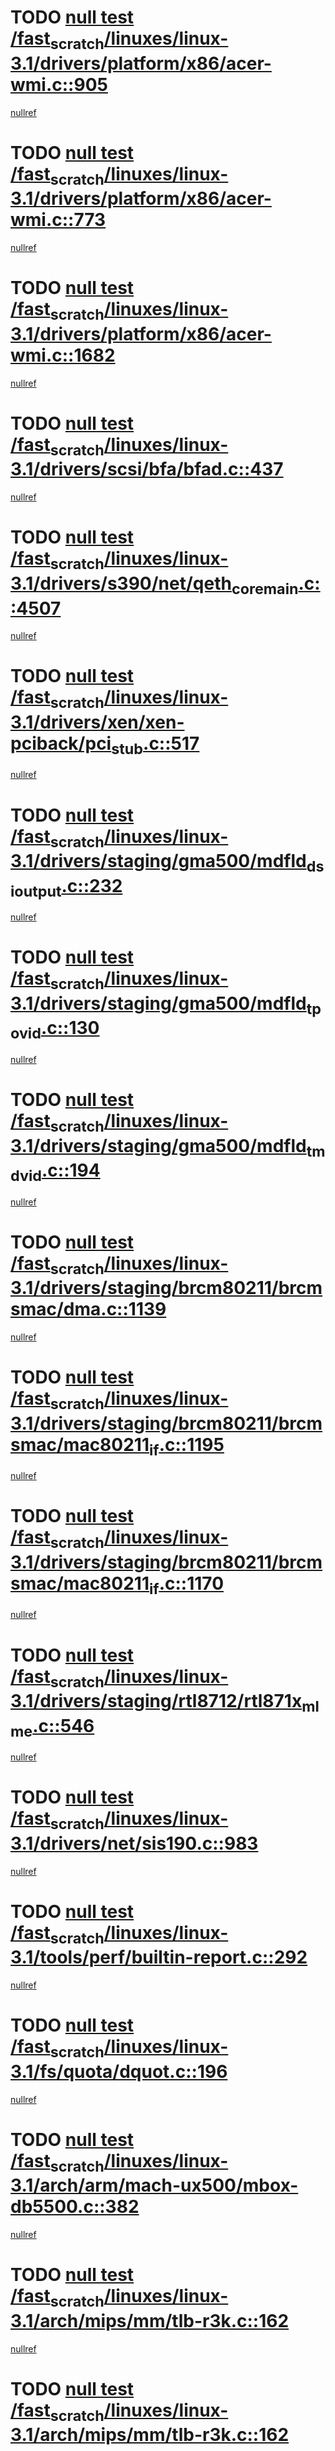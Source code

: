* TODO [[view:/fast_scratch/linuxes/linux-3.1/drivers/platform/x86/acer-wmi.c::face=ovl-face1::linb=905::colb=5::cole=8][null test /fast_scratch/linuxes/linux-3.1/drivers/platform/x86/acer-wmi.c::905]]
[[view:/fast_scratch/linuxes/linux-3.1/drivers/platform/x86/acer-wmi.c::face=ovl-face2::linb=909::colb=17::cole=21][nullref]]
* TODO [[view:/fast_scratch/linuxes/linux-3.1/drivers/platform/x86/acer-wmi.c::face=ovl-face1::linb=773::colb=5::cole=8][null test /fast_scratch/linuxes/linux-3.1/drivers/platform/x86/acer-wmi.c::773]]
[[view:/fast_scratch/linuxes/linux-3.1/drivers/platform/x86/acer-wmi.c::face=ovl-face2::linb=777::colb=17::cole=21][nullref]]
* TODO [[view:/fast_scratch/linuxes/linux-3.1/drivers/platform/x86/acer-wmi.c::face=ovl-face1::linb=1682::colb=5::cole=8][null test /fast_scratch/linuxes/linux-3.1/drivers/platform/x86/acer-wmi.c::1682]]
[[view:/fast_scratch/linuxes/linux-3.1/drivers/platform/x86/acer-wmi.c::face=ovl-face2::linb=1686::colb=17::cole=21][nullref]]
* TODO [[view:/fast_scratch/linuxes/linux-3.1/drivers/scsi/bfa/bfad.c::face=ovl-face1::linb=437::colb=12::cole=18][null test /fast_scratch/linuxes/linux-3.1/drivers/scsi/bfa/bfad.c::437]]
[[view:/fast_scratch/linuxes/linux-3.1/drivers/scsi/bfa/bfad.c::face=ovl-face2::linb=441::colb=22::cole=30][nullref]]
* TODO [[view:/fast_scratch/linuxes/linux-3.1/drivers/s390/net/qeth_core_main.c::face=ovl-face1::linb=4507::colb=6::cole=33][null test /fast_scratch/linuxes/linux-3.1/drivers/s390/net/qeth_core_main.c::4507]]
[[view:/fast_scratch/linuxes/linux-3.1/drivers/s390/net/qeth_core_main.c::face=ovl-face2::linb=4515::colb=36::cole=41][nullref]]
* TODO [[view:/fast_scratch/linuxes/linux-3.1/drivers/xen/xen-pciback/pci_stub.c::face=ovl-face1::linb=517::colb=6::cole=11][null test /fast_scratch/linuxes/linux-3.1/drivers/xen/xen-pciback/pci_stub.c::517]]
[[view:/fast_scratch/linuxes/linux-3.1/drivers/xen/xen-pciback/pci_stub.c::face=ovl-face2::linb=518::colb=18::cole=21][nullref]]
* TODO [[view:/fast_scratch/linuxes/linux-3.1/drivers/staging/gma500/mdfld_dsi_output.c::face=ovl-face1::linb=232::colb=6::cole=9][null test /fast_scratch/linuxes/linux-3.1/drivers/staging/gma500/mdfld_dsi_output.c::232]]
[[view:/fast_scratch/linuxes/linux-3.1/drivers/staging/gma500/mdfld_dsi_output.c::face=ovl-face2::linb=233::colb=15::cole=18][nullref]]
* TODO [[view:/fast_scratch/linuxes/linux-3.1/drivers/staging/gma500/mdfld_tpo_vid.c::face=ovl-face1::linb=130::colb=6::cole=9][null test /fast_scratch/linuxes/linux-3.1/drivers/staging/gma500/mdfld_tpo_vid.c::130]]
[[view:/fast_scratch/linuxes/linux-3.1/drivers/staging/gma500/mdfld_tpo_vid.c::face=ovl-face2::linb=131::colb=15::cole=18][nullref]]
* TODO [[view:/fast_scratch/linuxes/linux-3.1/drivers/staging/gma500/mdfld_tmd_vid.c::face=ovl-face1::linb=194::colb=6::cole=9][null test /fast_scratch/linuxes/linux-3.1/drivers/staging/gma500/mdfld_tmd_vid.c::194]]
[[view:/fast_scratch/linuxes/linux-3.1/drivers/staging/gma500/mdfld_tmd_vid.c::face=ovl-face2::linb=195::colb=15::cole=18][nullref]]
* TODO [[view:/fast_scratch/linuxes/linux-3.1/drivers/staging/brcm80211/brcmsmac/dma.c::face=ovl-face1::linb=1139::colb=5::cole=7][null test /fast_scratch/linuxes/linux-3.1/drivers/staging/brcm80211/brcmsmac/dma.c::1139]]
[[view:/fast_scratch/linuxes/linux-3.1/drivers/staging/brcm80211/brcmsmac/dma.c::face=ovl-face2::linb=1140::colb=58::cole=62][nullref]]
* TODO [[view:/fast_scratch/linuxes/linux-3.1/drivers/staging/brcm80211/brcmsmac/mac80211_if.c::face=ovl-face1::linb=1195::colb=6::cole=8][null test /fast_scratch/linuxes/linux-3.1/drivers/staging/brcm80211/brcmsmac/mac80211_if.c::1195]]
[[view:/fast_scratch/linuxes/linux-3.1/drivers/staging/brcm80211/brcmsmac/mac80211_if.c::face=ovl-face2::linb=1196::colb=16::cole=21][nullref]]
* TODO [[view:/fast_scratch/linuxes/linux-3.1/drivers/staging/brcm80211/brcmsmac/mac80211_if.c::face=ovl-face1::linb=1170::colb=6::cole=8][null test /fast_scratch/linuxes/linux-3.1/drivers/staging/brcm80211/brcmsmac/mac80211_if.c::1170]]
[[view:/fast_scratch/linuxes/linux-3.1/drivers/staging/brcm80211/brcmsmac/mac80211_if.c::face=ovl-face2::linb=1171::colb=16::cole=21][nullref]]
* TODO [[view:/fast_scratch/linuxes/linux-3.1/drivers/staging/rtl8712/rtl871x_mlme.c::face=ovl-face1::linb=546::colb=8::cole=17][null test /fast_scratch/linuxes/linux-3.1/drivers/staging/rtl8712/rtl871x_mlme.c::546]]
[[view:/fast_scratch/linuxes/linux-3.1/drivers/staging/rtl8712/rtl871x_mlme.c::face=ovl-face2::linb=547::colb=22::cole=29][nullref]]
* TODO [[view:/fast_scratch/linuxes/linux-3.1/drivers/net/sis190.c::face=ovl-face1::linb=983::colb=7::cole=8][null test /fast_scratch/linuxes/linux-3.1/drivers/net/sis190.c::983]]
[[view:/fast_scratch/linuxes/linux-3.1/drivers/net/sis190.c::face=ovl-face2::linb=986::colb=22::cole=25][nullref]]
* TODO [[view:/fast_scratch/linuxes/linux-3.1/tools/perf/builtin-report.c::face=ovl-face1::linb=292::colb=5::cole=15][null test /fast_scratch/linuxes/linux-3.1/tools/perf/builtin-report.c::292]]
[[view:/fast_scratch/linuxes/linux-3.1/tools/perf/builtin-report.c::face=ovl-face2::linb=296::colb=39::cole=42][nullref]]
* TODO [[view:/fast_scratch/linuxes/linux-3.1/fs/quota/dquot.c::face=ovl-face1::linb=196::colb=6::cole=11][null test /fast_scratch/linuxes/linux-3.1/fs/quota/dquot.c::196]]
[[view:/fast_scratch/linuxes/linux-3.1/fs/quota/dquot.c::face=ovl-face2::linb=210::colb=22::cole=29][nullref]]
* TODO [[view:/fast_scratch/linuxes/linux-3.1/arch/arm/mach-ux500/mbox-db5500.c::face=ovl-face1::linb=382::colb=5::cole=9][null test /fast_scratch/linuxes/linux-3.1/arch/arm/mach-ux500/mbox-db5500.c::382]]
[[view:/fast_scratch/linuxes/linux-3.1/arch/arm/mach-ux500/mbox-db5500.c::face=ovl-face2::linb=383::colb=18::cole=22][nullref]]
* TODO [[view:/fast_scratch/linuxes/linux-3.1/arch/mips/mm/tlb-r3k.c::face=ovl-face1::linb=162::colb=6::cole=9][null test /fast_scratch/linuxes/linux-3.1/arch/mips/mm/tlb-r3k.c::162]]
[[view:/fast_scratch/linuxes/linux-3.1/arch/mips/mm/tlb-r3k.c::face=ovl-face2::linb=167::colb=57::cole=62][nullref]]
* TODO [[view:/fast_scratch/linuxes/linux-3.1/arch/mips/mm/tlb-r3k.c::face=ovl-face1::linb=162::colb=6::cole=9][null test /fast_scratch/linuxes/linux-3.1/arch/mips/mm/tlb-r3k.c::162]]
[[view:/fast_scratch/linuxes/linux-3.1/arch/mips/mm/tlb-r3k.c::face=ovl-face2::linb=169::colb=33::cole=38][nullref]]
* TODO [[view:/fast_scratch/linuxes/linux-3.1/net/sched/sch_cbq.c::face=ovl-face1::linb=1116::colb=5::cole=10][null test /fast_scratch/linuxes/linux-3.1/net/sched/sch_cbq.c::1116]]
[[view:/fast_scratch/linuxes/linux-3.1/net/sched/sch_cbq.c::face=ovl-face2::linb=1117::colb=50::cole=57][nullref]]
* TODO [[view:/fast_scratch/linuxes/linux-3.1/net/batman-adv/gateway_client.c::face=ovl-face1::linb=223::colb=27::cole=34][null test /fast_scratch/linuxes/linux-3.1/net/batman-adv/gateway_client.c::223]]
[[view:/fast_scratch/linuxes/linux-3.1/net/batman-adv/gateway_client.c::face=ovl-face2::linb=234::colb=12::cole=21][nullref]]
* TODO [[view:/fast_scratch/linuxes/linux-3.1/net/batman-adv/gateway_client.c::face=ovl-face1::linb=223::colb=27::cole=34][null test /fast_scratch/linuxes/linux-3.1/net/batman-adv/gateway_client.c::223]]
[[view:/fast_scratch/linuxes/linux-3.1/net/batman-adv/gateway_client.c::face=ovl-face2::linb=235::colb=12::cole=21][nullref]]
* TODO [[view:/fast_scratch/linuxes/linux-3.1/net/ipv4/devinet.c::face=ovl-face1::linb=780::colb=7::cole=10][null test /fast_scratch/linuxes/linux-3.1/net/ipv4/devinet.c::780]]
[[view:/fast_scratch/linuxes/linux-3.1/net/ipv4/devinet.c::face=ovl-face2::linb=782::colb=21::cole=29][nullref]]
* TODO [[view:/fast_scratch/linuxes/linux-3.1/net/ipv4/igmp.c::face=ovl-face1::linb=516::colb=6::cole=9][null test /fast_scratch/linuxes/linux-3.1/net/ipv4/igmp.c::516]]
[[view:/fast_scratch/linuxes/linux-3.1/net/ipv4/igmp.c::face=ovl-face2::linb=519::colb=12::cole=21][nullref]]
* TODO [[view:/fast_scratch/linuxes/linux-3.1/net/ipv6/mcast.c::face=ovl-face1::linb=1596::colb=6::cole=9][null test /fast_scratch/linuxes/linux-3.1/net/ipv6/mcast.c::1596]]
[[view:/fast_scratch/linuxes/linux-3.1/net/ipv6/mcast.c::face=ovl-face2::linb=1598::colb=40::cole=44][nullref]]
* TODO [[view:/fast_scratch/linuxes/linux-3.1/net/decnet/af_decnet.c::face=ovl-face1::linb=1254::colb=6::cole=9][null test /fast_scratch/linuxes/linux-3.1/net/decnet/af_decnet.c::1254]]
[[view:/fast_scratch/linuxes/linux-3.1/net/decnet/af_decnet.c::face=ovl-face2::linb=1258::colb=19::cole=22][nullref]]
